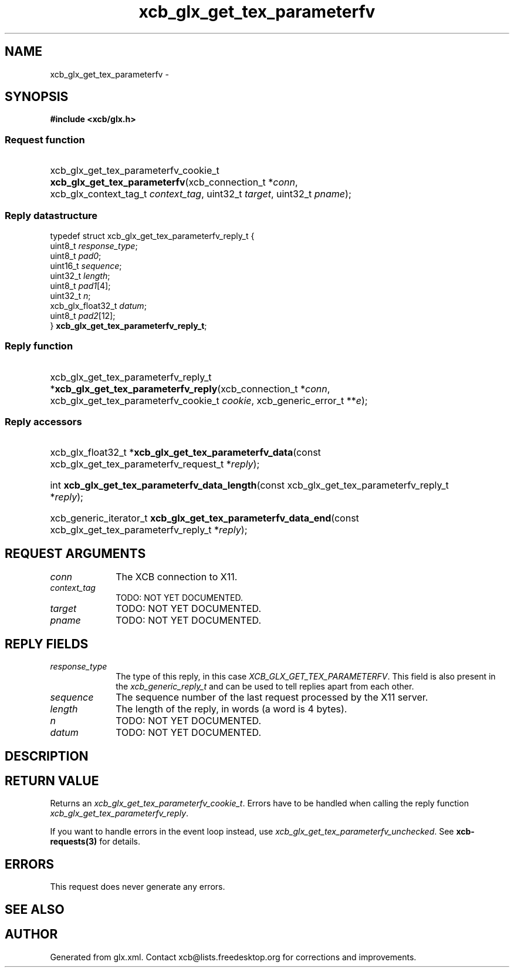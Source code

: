 .TH xcb_glx_get_tex_parameterfv 3  "libxcb 1.16.1" "X Version 11" "XCB Requests"
.ad l
.SH NAME
xcb_glx_get_tex_parameterfv \- 
.SH SYNOPSIS
.hy 0
.B #include <xcb/glx.h>
.SS Request function
.HP
xcb_glx_get_tex_parameterfv_cookie_t \fBxcb_glx_get_tex_parameterfv\fP(xcb_connection_t\ *\fIconn\fP, xcb_glx_context_tag_t\ \fIcontext_tag\fP, uint32_t\ \fItarget\fP, uint32_t\ \fIpname\fP);
.PP
.SS Reply datastructure
.nf
.sp
typedef struct xcb_glx_get_tex_parameterfv_reply_t {
    uint8_t           \fIresponse_type\fP;
    uint8_t           \fIpad0\fP;
    uint16_t          \fIsequence\fP;
    uint32_t          \fIlength\fP;
    uint8_t           \fIpad1\fP[4];
    uint32_t          \fIn\fP;
    xcb_glx_float32_t \fIdatum\fP;
    uint8_t           \fIpad2\fP[12];
} \fBxcb_glx_get_tex_parameterfv_reply_t\fP;
.fi
.SS Reply function
.HP
xcb_glx_get_tex_parameterfv_reply_t *\fBxcb_glx_get_tex_parameterfv_reply\fP(xcb_connection_t\ *\fIconn\fP, xcb_glx_get_tex_parameterfv_cookie_t\ \fIcookie\fP, xcb_generic_error_t\ **\fIe\fP);
.SS Reply accessors
.HP
xcb_glx_float32_t *\fBxcb_glx_get_tex_parameterfv_data\fP(const xcb_glx_get_tex_parameterfv_request_t *\fIreply\fP);
.HP
int \fBxcb_glx_get_tex_parameterfv_data_length\fP(const xcb_glx_get_tex_parameterfv_reply_t *\fIreply\fP);
.HP
xcb_generic_iterator_t \fBxcb_glx_get_tex_parameterfv_data_end\fP(const xcb_glx_get_tex_parameterfv_reply_t *\fIreply\fP);
.br
.hy 1
.SH REQUEST ARGUMENTS
.IP \fIconn\fP 1i
The XCB connection to X11.
.IP \fIcontext_tag\fP 1i
TODO: NOT YET DOCUMENTED.
.IP \fItarget\fP 1i
TODO: NOT YET DOCUMENTED.
.IP \fIpname\fP 1i
TODO: NOT YET DOCUMENTED.
.SH REPLY FIELDS
.IP \fIresponse_type\fP 1i
The type of this reply, in this case \fIXCB_GLX_GET_TEX_PARAMETERFV\fP. This field is also present in the \fIxcb_generic_reply_t\fP and can be used to tell replies apart from each other.
.IP \fIsequence\fP 1i
The sequence number of the last request processed by the X11 server.
.IP \fIlength\fP 1i
The length of the reply, in words (a word is 4 bytes).
.IP \fIn\fP 1i
TODO: NOT YET DOCUMENTED.
.IP \fIdatum\fP 1i
TODO: NOT YET DOCUMENTED.
.SH DESCRIPTION
.SH RETURN VALUE
Returns an \fIxcb_glx_get_tex_parameterfv_cookie_t\fP. Errors have to be handled when calling the reply function \fIxcb_glx_get_tex_parameterfv_reply\fP.

If you want to handle errors in the event loop instead, use \fIxcb_glx_get_tex_parameterfv_unchecked\fP. See \fBxcb-requests(3)\fP for details.
.SH ERRORS
This request does never generate any errors.
.SH SEE ALSO
.SH AUTHOR
Generated from glx.xml. Contact xcb@lists.freedesktop.org for corrections and improvements.
